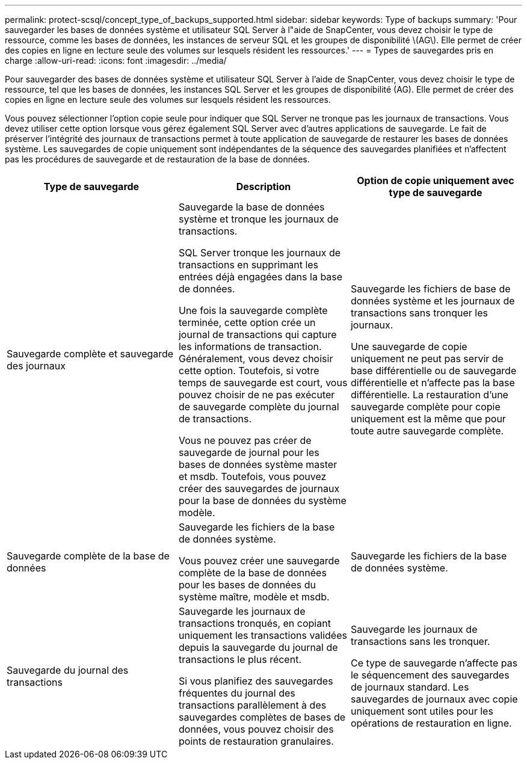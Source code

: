 ---
permalink: protect-scsql/concept_type_of_backups_supported.html 
sidebar: sidebar 
keywords: Type of backups 
summary: 'Pour sauvegarder les bases de données système et utilisateur SQL Server à l"aide de SnapCenter, vous devez choisir le type de ressource, comme les bases de données, les instances de serveur SQL et les groupes de disponibilité \(AG\). Elle permet de créer des copies en ligne en lecture seule des volumes sur lesquels résident les ressources.' 
---
= Types de sauvegardes pris en charge
:allow-uri-read: 
:icons: font
:imagesdir: ../media/


[role="lead"]
Pour sauvegarder des bases de données système et utilisateur SQL Server à l'aide de SnapCenter, vous devez choisir le type de ressource, tel que les bases de données, les instances SQL Server et les groupes de disponibilité (AG). Elle permet de créer des copies en ligne en lecture seule des volumes sur lesquels résident les ressources.

Vous pouvez sélectionner l'option copie seule pour indiquer que SQL Server ne tronque pas les journaux de transactions. Vous devez utiliser cette option lorsque vous gérez également SQL Server avec d'autres applications de sauvegarde. Le fait de préserver l'intégrité des journaux de transactions permet à toute application de sauvegarde de restaurer les bases de données système. Les sauvegardes de copie uniquement sont indépendantes de la séquence des sauvegardes planifiées et n'affectent pas les procédures de sauvegarde et de restauration de la base de données.

|===
| Type de sauvegarde | Description | Option de copie uniquement avec type de sauvegarde 


 a| 
Sauvegarde complète et sauvegarde des journaux
 a| 
Sauvegarde la base de données système et tronque les journaux de transactions.

SQL Server tronque les journaux de transactions en supprimant les entrées déjà engagées dans la base de données.

Une fois la sauvegarde complète terminée, cette option crée un journal de transactions qui capture les informations de transaction. Généralement, vous devez choisir cette option. Toutefois, si votre temps de sauvegarde est court, vous pouvez choisir de ne pas exécuter de sauvegarde complète du journal de transactions.

Vous ne pouvez pas créer de sauvegarde de journal pour les bases de données système master et msdb. Toutefois, vous pouvez créer des sauvegardes de journaux pour la base de données du système modèle.
 a| 
Sauvegarde les fichiers de base de données système et les journaux de transactions sans tronquer les journaux.

Une sauvegarde de copie uniquement ne peut pas servir de base différentielle ou de sauvegarde différentielle et n'affecte pas la base différentielle. La restauration d'une sauvegarde complète pour copie uniquement est la même que pour toute autre sauvegarde complète.



 a| 
Sauvegarde complète de la base de données
 a| 
Sauvegarde les fichiers de la base de données système.

Vous pouvez créer une sauvegarde complète de la base de données pour les bases de données du système maître, modèle et msdb.
 a| 
Sauvegarde les fichiers de la base de données système.



 a| 
Sauvegarde du journal des transactions
 a| 
Sauvegarde les journaux de transactions tronqués, en copiant uniquement les transactions validées depuis la sauvegarde du journal de transactions le plus récent.

Si vous planifiez des sauvegardes fréquentes du journal des transactions parallèlement à des sauvegardes complètes de bases de données, vous pouvez choisir des points de restauration granulaires.
 a| 
Sauvegarde les journaux de transactions sans les tronquer.

Ce type de sauvegarde n'affecte pas le séquencement des sauvegardes de journaux standard. Les sauvegardes de journaux avec copie uniquement sont utiles pour les opérations de restauration en ligne.

|===